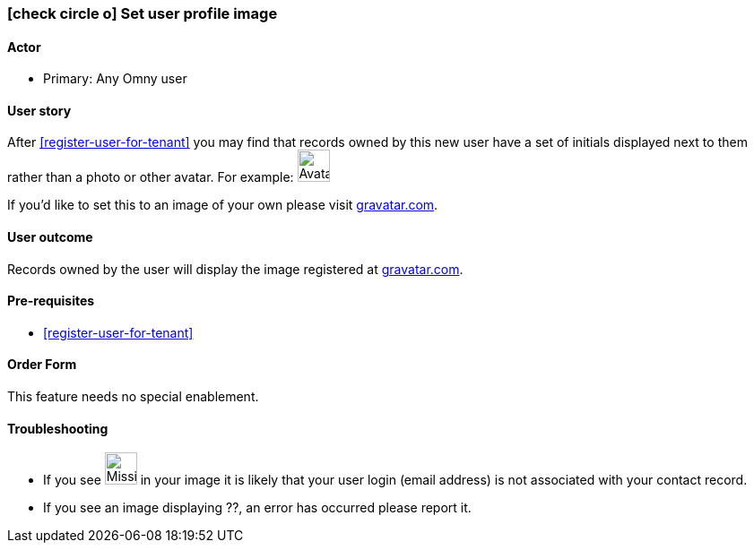 [[set-profile-image]]
=== icon:check-circle-o[] Set user profile image

==== Actor

* Primary: Any Omny user

==== User story

After <<register-user-for-tenant>> you may find that records owned by this new 
user have a set of initials displayed next to them rather than a photo or other avatar. For example: image:initials-hl.png[Avatar,36,36]

If you'd like to set this to an image of your own please visit http://en.gravatar.com/[gravatar.com].

==== User outcome

Records owned by the user will display the image registered at http://en.gravatar.com/[gravatar.com].

==== Pre-requisites

* <<register-user-for-tenant>>

==== Order Form

This feature needs no special enablement.

==== Troubleshooting

* If you see image:initials-na.png[Missing avatar,36,36] in your image it is likely that your user login (email address) is not associated with your contact record.
* If you see an image displaying ??, an error has occurred please report it.